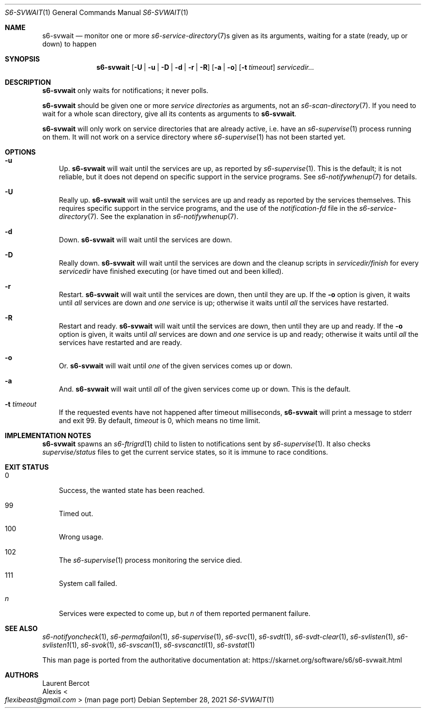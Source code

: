 .Dd September 28, 2021
.Dt S6-SVWAIT 1
.Os
.Sh NAME
.Nm s6-svwait
.Nd monitor one or more
.Xr s6-service-directory 7 Ns s
given as its arguments, waiting for a state (ready, up or down) to
happen
.Sh SYNOPSIS
.Nm
.Op Fl U | u | D | d | r | R
.Op Fl a | o
.Op Fl t Ar timeout
.Ar servicedir...
.Sh DESCRIPTION
.Nm
only waits for notifications; it never polls.
.Pp
.Nm
should be given one or more
.Em service directories
as arguments, not an
.Xr s6-scan-directory 7 .
If you need to wait for a whole scan directory, give all its contents
as arguments to
.Nm s6-svwait .
.Pp
.Nm
will only work on service directories that are already active,
i.e. have an
.Xr s6-supervise 1
process running on them.
It will not work on a service directory where
.Xr s6-supervise 1
has not been started yet.
.Sh OPTIONS
.Bl -tag -width x
.It Fl u
Up.
.Nm
will wait until the services are up, as reported by
.Xr s6-supervise 1 .
This is the default; it is not reliable, but it does not depend on
specific support in the service programs.
See
.Xr s6-notifywhenup 7
for details.
.It Fl U
Really up.
.Nm
will wait until the services are up and ready as reported by the
services themselves.
This requires specific support in the service programs, and the use of
the
.Pa notification-fd
file in the
.Xr s6-service-directory 7 .
See the explanation in
.Xr s6-notifywhenup 7 .
.It Fl d
Down.
.Nm
will wait until the services are down.
.It Fl D
Really down.
.Nm
will wait until the services are down and the cleanup scripts in
.Sm off
.Ar servicedir /
.Pa finish
.Sm on
for every
.Ar servicedir
have finished executing (or have timed out and been killed).
.It Fl r
Restart.
.Nm
will wait until the services are down, then until they are up.
If the
.Fl o
option is given, it waits until
.Em all
services are down and
.Em one
service is up; otherwise it waits until
.Em all
the services have restarted.
.It Fl R
Restart and ready.
.Nm
will wait until the services are down, then until they are up and
ready.
If the
.Fl o
option is given, it waits until
.Em all
services are down and
.Em one
service is up and ready; otherwise it waits until
.Em all
the services have restarted and are ready.
.It Fl o
Or.
.Nm
will wait until
.Em one
of the given services comes up or down.
.It Fl a
And.
.Nm
will wait until
.Em all
of the given services come up or down.
This is the default.
.It Fl t Ar timeout
If the requested events have not happened after timeout milliseconds,
.Nm
will print a message to stderr and exit 99.
By default,
.Ar timeout
is 0, which means no time limit.
.El
.Sh IMPLEMENTATION NOTES
.Nm
spawns an
.Xr s6-ftrigrd 1
child to listen to notifications sent by
.Xr s6-supervise 1 .
It also checks
.Pa supervise/status
files to get the current service states, so it is immune to race
conditions.
.Sh EXIT STATUS
.Bl -tag -width x
.It 0
Success, the wanted state has been reached.
.It 99
Timed out.
.It 100
Wrong usage.
.It 102
The
.Xr s6-supervise 1
process monitoring the service died.
.It 111
System call failed.
.It Em n
Services were expected to come up, but
.Em n
of them reported permanent failure.
.El
.Sh SEE ALSO
.Xr s6-notifyoncheck 1 ,
.Xr s6-permafailon 1 ,
.Xr s6-supervise 1 ,
.Xr s6-svc 1 ,
.Xr s6-svdt 1 ,
.Xr s6-svdt-clear 1 ,
.Xr s6-svlisten 1 ,
.Xr s6-svlisten1 1 ,
.Xr s6-svok 1 ,
.Xr s6-svscan 1 ,
.Xr s6-svscanctl 1 ,
.Xr s6-svstat 1
.Pp
This man page is ported from the authoritative documentation at:
.Lk https://skarnet.org/software/s6/s6-svwait.html
.Sh AUTHORS
.An Laurent Bercot
.An Alexis Ao Mt flexibeast@gmail.com Ac (man page port)
